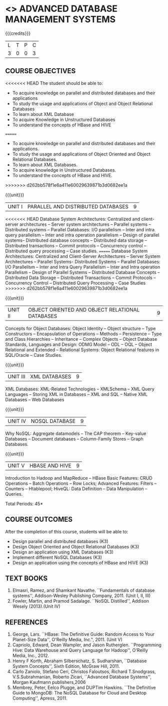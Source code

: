 * <<<PE102>>> ADVANCED DATABASE MANAGEMENT SYSTEMS
:properties:
:author: Ms. A. Beulah and Dr. P. Mirunalini
:end:

#+startup: showall

{{{credits}}}
| L | T | P | C |
| 3 | 0 | 0 | 3 |

** COURSE OBJECTIVES
<<<<<<< HEAD
The student should be able to:
- To acquire knowledge on parallel and distributed databases and their applications 
- To study the usage and applications of Object and Object Relational Databases
- To learn about XML Database
- To acquire Knowledge in Unstructured Databases
- To understand the concepts of HBase and HIVE
=======
- To acquire knowledge on parallel and distributed databases and their
  applications.
- To study the usage and applications of Object Oriented and Object
  Relational Databases.
- To learn about XML Databases.
- To acquire knowledge in Unstructured Databases.
- To understand the concepts of HBase and HIVE.
>>>>>>> d262bb578f1e6a411e60029639871b3d0682ee1a


{{{unit}}}
|UNIT I |PARALLEL AND DISTRIBUTED DATABASES| 9 |
<<<<<<< HEAD
Database System Architectures: Centralized and client-server architectures -- Server system architectures -- Parallel systems --
Distributed systems -- Parallel Databases: I/O parallelism -- Inter and intra query parallelism -- Inter and intra operation parallelism --
Design of parallel systems-- Distributed database concepts -- Distributed data storage -- Distributed transactions -- Commit protocols
-- Concurrency control -- Distributed query processing -- Case studies.
=======
Database System Architectures: Centralized and Client-Server
Architectures -- Server System Architectures -- Parallel Systems-
Distributed Systems -- Parallel Databases: I/O Parallelism -- Inter
and Intra Query Parallelism -- Inter and Intra operation Parallelism
-- Design of Parallel Systems -- Distributed Database Concepts --
Distributed Data Storage -- Distributed Transactions -- Commit
Protocols -- Concurrency Control -- Distributed Query Processing --
Case Studies
>>>>>>> d262bb578f1e6a411e60029639871b3d0682ee1a

{{{unit}}}
|UNIT II | OBJECT ORIENTED AND OBJECT RELATIONAL DATABASES | 9 |
Concepts for Object Databases: Object Identity -- Object structure --
Type Constructors -- Encapsulation of Operations -- Methods --
Persistence -- Type and Class Hierarchies -- Inheritance -- Complex
Objects -- Object Database Standards, Languages and Design: ODMG Model
-- ODL -- OQL -- Object Relational and Extended -- Relational Systems:
Object Relational features in SQL/Oracle -- Case Studies.

{{{unit}}}
|UNIT III | XML DATABASES | 9 |
XML Databases: XML-Related Technologies -- XMLSchema -- XML Query
Languages -- Storing XML in Databases -- XML and SQL -- Native XML
Databases -- Web Databases

{{{unit}}}
|UNIT IV | NOSQL DATABASE | 9 |
Why NoSQL: Aggregate datamodels -- The CAP theorem -- Key-value
Databases -- Document databases -- Column-Family Stores -- Graph
Databases.

{{{unit}}}
|UNIT V | HBASE AND HIVE | 9 |
Introduction to Hadoop and MapReduce -- HBase Basic Features: CRUD
Operations -- Batch Operations -- Row Locks; Advanced Features:
Filters -- Counters -- Htablepool; HiveQL: Data Definition -- Data
Manipulation -- Queries.

\hfill *Total Periods: 45*

** COURSE OUTCOMES
After the completion of this course, students will be able to: 
- Design parallel and distributed databases (K3)
- Design Object Oriented and Object Relational Databases (K3)
- Design an application using XML Databases (K3)
- Implement different NoSQL Databases (K3)
- Design an application using the concepts of HBase and HIVE (K3)

** TEXT BOOKS 
1. Elmasri, Ramez, and Shamkant Navathe. ``Fundamentals of database
   systems'', Addison-Wesley Publishing Company, 2011. (Unit I, II,
   III)
2. Fowler, Martin, and Pramod Sadalage. ``NoSQL Distilled'', Addison
   Wesely (2013).(Unit IV)

** REFERENCES
1. George, Lars. ``HBase: The Definitive Guide: Random Access to Your
   Planet-Size Data'', O'Reilly Media, Inc.", 2011. (Unit V)
2. Capriolo, Edward, Dean Wampler, and Jason Rutherglen. ``Programming
   Hive: Data Warehouse and Query Language for Hadoop'', O'Reilly
   Media, Inc., 2012.
3. Henry F Korth, Abraham Silberschatz, S. Sudharshan, ``Database
   System Concepts'', Sixth Edition, McGraw Hill, 2011.
4. Carlo Zaniolo, Stefano Ceri, Christos Faloutsos, Richard
   T.Snodgrass, V.S.Subrahmanian, Roberto Zicari, ``Advanced Database
   Systems'', Morgan Kaufmann publishers,2006
5. Membrey, Peter, Eelco Plugge, and DUPTim Hawkins. ``The Definitive
   Guide to MongoDB: The NoSQL Database for Cloud and Desktop
   Computing'', Apress, 2011.
